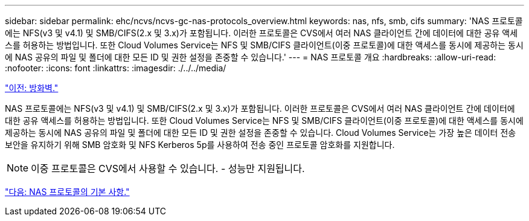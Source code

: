 ---
sidebar: sidebar 
permalink: ehc/ncvs/ncvs-gc-nas-protocols_overview.html 
keywords: nas, nfs, smb, cifs 
summary: 'NAS 프로토콜에는 NFS(v3 및 v4.1) 및 SMB/CIFS(2.x 및 3.x)가 포함됩니다. 이러한 프로토콜은 CVS에서 여러 NAS 클라이언트 간에 데이터에 대한 공유 액세스를 허용하는 방법입니다. 또한 Cloud Volumes Service는 NFS 및 SMB/CIFS 클라이언트(이중 프로토콜)에 대한 액세스를 동시에 제공하는 동시에 NAS 공유의 파일 및 폴더에 대한 모든 ID 및 권한 설정을 존중할 수 있습니다.' 
---
= NAS 프로토콜 개요
:hardbreaks:
:allow-uri-read: 
:nofooter: 
:icons: font
:linkattrs: 
:imagesdir: ./../../media/


link:ncvs-gc-firewall.html["이전: 방화벽."]

NAS 프로토콜에는 NFS(v3 및 v4.1) 및 SMB/CIFS(2.x 및 3.x)가 포함됩니다. 이러한 프로토콜은 CVS에서 여러 NAS 클라이언트 간에 데이터에 대한 공유 액세스를 허용하는 방법입니다. 또한 Cloud Volumes Service는 NFS 및 SMB/CIFS 클라이언트(이중 프로토콜)에 대한 액세스를 동시에 제공하는 동시에 NAS 공유의 파일 및 폴더에 대한 모든 ID 및 권한 설정을 존중할 수 있습니다. Cloud Volumes Service는 가장 높은 데이터 전송 보안을 유지하기 위해 SMB 암호화 및 NFS Kerberos 5p를 사용하여 전송 중인 프로토콜 암호화를 지원합니다.


NOTE: 이중 프로토콜은 CVS에서 사용할 수 있습니다. - 성능만 지원됩니다.

link:ncvs-gc-basics-of-nas-protocols.html["다음: NAS 프로토콜의 기본 사항."]
